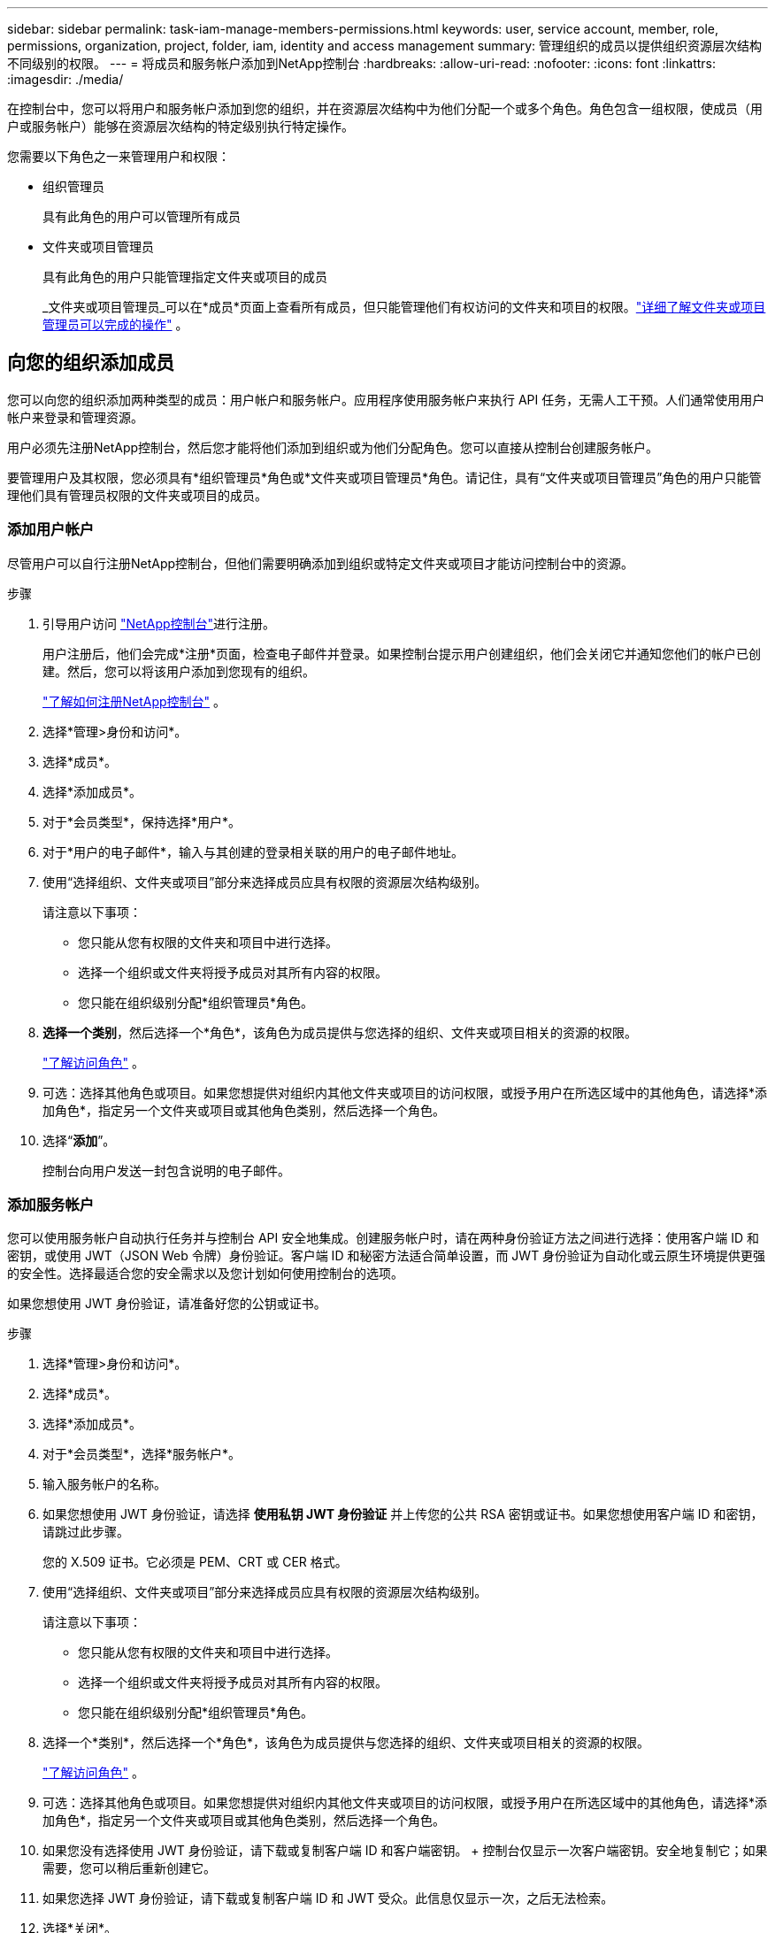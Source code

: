 ---
sidebar: sidebar 
permalink: task-iam-manage-members-permissions.html 
keywords: user, service account, member, role, permissions, organization, project, folder, iam, identity and access management 
summary: 管理组织的成员以提供组织资源层次结构不同级别的权限。 
---
= 将成员和服务帐户添加到NetApp控制台
:hardbreaks:
:allow-uri-read: 
:nofooter: 
:icons: font
:linkattrs: 
:imagesdir: ./media/


[role="lead"]
在控制台中，您可以将用户和服务帐户添加到您的组织，并在资源层次结构中为他们分配一个或多个角色。角色包含一组权限，使成员（用户或服务帐户）能够在资源层次结构的特定级别执行特定操作。

您需要以下角色之一来管理用户和权限：

* 组织管理员
+
具有此角色的用户可以管理所有成员

* 文件夹或项目管理员
+
具有此角色的用户只能管理指定文件夹或项目的成员

+
_文件夹或项目管理员_可以在*成员*页面上查看所有成员，但只能管理他们有权访问的文件夹和项目的权限。link:reference-iam-predefined-roles.html["详细了解文件夹或项目管理员可以完成的操作"] 。





== 向您的组织添加成员

您可以向您的组织添加两种类型的成员：用户帐户和服务帐户。应用程序使用服务帐户来执行 API 任务，无需人工干预。人们通常使用用户帐户来登录和管理资源。

用户必须先注册NetApp控制台，然后您才能将他们添加到组织或为他们分配角色。您可以直接从控制台创建服务帐户。

要管理用户及其权限，您必须具有*组织管理员*角色或*文件夹或项目管理员*角色。请记住，具有“文件夹或项目管理员”角色的用户只能管理他们具有管理员权限的文件夹或项目的成员。



=== 添加用户帐户

尽管用户可以自行注册NetApp控制台，但他们需要明确添加到组织或特定文件夹或项目才能访问控制台中的资源。

.步骤
. 引导用户访问 https://console.netapp.com/["NetApp控制台"^]进行注册。
+
用户注册后，他们会完成*注册*页面，检查电子邮件并登录。如果控制台提示用户创建组织，他们会关闭它并通知您他们的帐户已创建。然后，您可以将该用户添加到您现有的组织。

+
link:task-sign-up-saas.html["了解如何注册NetApp控制台"] 。

. 选择*管理>身份和访问*。
. 选择*成员*。
. 选择*添加成员*。
. 对于*会员类型*，保持选择*用户*。
. 对于*用户的电子邮件*，输入与其创建的登录相关联的用户的电子邮件地址。
. 使用“选择组织、文件夹或项目”部分来选择成员应具有权限的资源层次结构级别。
+
请注意以下事项：

+
** 您只能从您有权限的文件夹和项目中进行选择。
** 选择一个组织或文件夹将授予成员对其所有内容的权限。
** 您只能在组织级别分配*组织管理员*角色。


. *选择一个类别*，然后选择一个*角色*，该角色为成员提供与您选择的组织、文件夹或项目相关的资源的权限。
+
link:reference-iam-predefined-roles.html["了解访问角色"] 。

. 可选：选择其他角色或项目。如果您想提供对组织内其他文件夹或项目的访问权限，或授予用户在所选区域中的其他角色，请选择*添加角色*，指定另一个文件夹或项目或其他角色类别，然后选择一个角色。
. 选择“*添加*”。
+
控制台向用户发送一封包含说明的电子邮件。





=== 添加服务帐户

您可以使用服务帐户自动执行任务并与控制台 API 安全地集成。创建服务帐户时，请在两种身份验证方法之间进行选择：使用客户端 ID 和密钥，或使用 JWT（JSON Web 令牌）身份验证。客户端 ID 和秘密方法适合简单设置，而 JWT 身份验证为自动化或云原生环境提供更强的安全性。选择最适合您的安全需求以及您计划如何使用控制台的选项。

如果您想使用 JWT 身份验证，请准备好您的公钥或证书。

.步骤
. 选择*管理>身份和访问*。
. 选择*成员*。
. 选择*添加成员*。
. 对于*会员类型*，选择*服务帐户*。
. 输入服务帐户的名称。
. 如果您想使用 JWT 身份验证，请选择 *使用私钥 JWT 身份验证* 并上传您的公共 RSA 密钥或证书。如果您想使用客户端 ID 和密钥，请跳过此步骤。
+
您的 X.509 证书。它必须是 PEM、CRT 或 CER 格式。

. 使用“选择组织、文件夹或项目”部分来选择成员应具有权限的资源层次结构级别。
+
请注意以下事项：

+
** 您只能从您有权限的文件夹和项目中进行选择。
** 选择一个组织或文件夹将授予成员对其所有内容的权限。
** 您只能在组织级别分配*组织管理员*角色。


. 选择一个*类别*，然后选择一个*角色*，该角色为成员提供与您选择的组织、文件夹或项目相关的资源的权限。
+
link:reference-iam-predefined-roles.html["了解访问角色"] 。

. 可选：选择其他角色或项目。如果您想提供对组织内其他文件夹或项目的访问权限，或授予用户在所选区域中的其他角色，请选择*添加角色*，指定另一个文件夹或项目或其他角色类别，然后选择一个角色。
. 如果您没有选择使用 JWT 身份验证，请下载或复制客户端 ID 和客户端密钥。 + 控制台仅显示一次客户端密钥。安全地复制它；如果需要，您可以稍后重新创建它。
. 如果您选择 JWT 身份验证，请下载或复制客户端 ID 和 JWT 受众。此信息仅显示一次，之后无法检索。
. 选择*关闭*。




== 查看组织成员

要了解成员可用的资源和权限，您可以查看在组织资源层次结构的不同级别分配给该成员的角色。link:task-iam-manage-roles.html["了解如何使用角色来控制对控制台资源的访问。"^]

您可以从“*成员*”页面查看用户帐户和服务帐户。


NOTE: 您还可以查看与特定文件夹或项目相关的所有成员。link:task-iam-manage-folders-projects.html#view-associated-resources-members["了解更多"] 。

.步骤
. 选择*管理>身份和访问*。
. 选择*成员*。
+
*成员*表列出了您组织的成员。

. 从“成员”页面，导航到表中的成员，选择image:icon-action.png["三个并排的点组成的图标"]然后选择*查看详细信息*。




== 从您的组织中移除成员

您可能需要从您的组织中删除某个成员 - 例如，如果他们离开了您的公司。

系统将删除该成员的权限，但保留其控制台和NetApp支持站点帐户。

.步骤
. 从“成员”页面，导航到表中的成员，选择image:icon-action.png["三个并排的点组成的图标"]然后选择*删除用户*。
. 确认您要从组织中删除该成员。




== 重新创建服务帐户的凭据

如果您丢失了凭证或需要更新凭证，请创建新的凭证。

重新创建凭据时，您将删除服务帐户的现有凭据并创建新的凭据。您不能使用以前的凭据。

.步骤
. 选择*管理>身份和访问*。
. 选择*成员*。
. 在“成员”表中，导航到服务帐户，选择image:icon-action.png["三个并排的点组成的图标"]然后选择*重新创建秘密*。
. 选择*重新创建*。
. 下载或复制客户端 ID 和客户端密钥。 + 客户端密钥仅显示一次。复制或下载并安全存储。




== 管理用户的多重身份验证 (MFA)

如果用户失去对其 MFA 设备的访问权限，您可以删除或禁用其 MFA 配置。

删除后，用户必须在登录时重新配置 MFA。如果用户只是暂时无法访问其 MFA 设备，他们可以使用设置 MFA 时保存的恢复代码登录。

如果他们没有恢复代码，请暂时禁用 MFA 以允许登录。当您为用户禁用 MFA 时，它只会禁用八个小时，然后自动重新启用。在此期间，用户无需 MFA 即可登录一次。八小时后，用户必须使用 MFA 才能登录。


NOTE: 要管理用户的多重身份验证，您必须拥有与受影响用户位于同一域的电子邮件地址。

.步骤
. 选择*管理>身份和访问*。
. 选择*成员*。
+
*成员*表列出了您组织的成员。

. 从“成员”页面，导航到表中的成员，选择image:icon-action.png["三个并排的点组成的图标"]然后选择*管理多重身份验证*。
. 选择是否删除或禁用用户的 MFA 配置。

